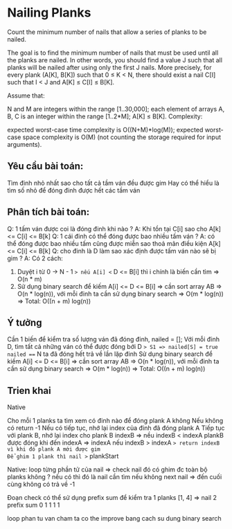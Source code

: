* Nailing Planks

Count the minimum number of nails that allow a series of planks to be nailed.

The goal is to find the minimum number of nails that must be used until all the planks are nailed. In other words, you should find a value J such that all planks will be nailed after using only the first J nails. More precisely, for every plank (A[K], B[K]) such that 0 ≤ K < N, there should exist a nail C[I] such that I < J and A[K] ≤ C[I] ≤ B[K].

Assume that:

N and M are integers within the range [1..30,000];
each element of arrays A, B, C is an integer within the range [1..2*M];
A[K] ≤ B[K].
Complexity:

expected worst-case time complexity is O((N+M)*log(M));
expected worst-case space complexity is O(M) (not counting the storage required for input arguments).

** Yêu cầu bài toán:
Tìm đinh nhỏ nhất sao cho tất cả tầm ván đều được gim
Hay có thể hiểu là tìm số nhỏ để đóng đinh được hết các tầm ván

** Phân tích bài toán:
Q: 1 tấm ván được coi là đóng đinh khi nào ?
A: Khi tồn tại C[i] sao cho A[k] <= C[i] <= B[k]
Q: 1 cái đinh có thể đóng được bao nhiều tấm ván ?
A: có thể đóng được bao nhiều tấm cũng được miễn sao thoả mãn điều kiện A[k] <= C[i] <= B[k]
Q: cho đinh là D làm sao xác định được tấm ván nào sẽ bị gim ?
A: Có 2 cách:
1. Duyệt i từ 0 -> N - 1 => nếu A[i] <= D <= B[i]  thì i chính là biến cần tìm => O(n * m)
2. Sử dụng binary search để kiếm A[i] <= D <= B[i] => cần sort array AB => O(n * log(n)), với mỗi đinh ta cần sử dụng binary search => O(m * log(n)) => Total: O((n + m) log(n))

** Ý tưởng
Cần 1 biến để kiểm tra số lượng ván đã đóng đinh, nailed = [];
Với mỗi đinh D, tìm tất cả những ván có thể được đóng bới D  => S1 => nailed[S] = true
nailed === N ta đã đóng hết trả về lần lặp đinh 
Sử dụng binary search để kiếm A[i] <= D <= B[i] => cần sort array AB => O(n * log(n)), với mỗi đinh ta cần sử dụng binary search => O(m * log(n)) => Total: O((n + m) log(n))

** Trien khai
Native

Cho mỗi 1 planks ta tìm xem có đinh nào để đóng plank A không
Nếu không có return -1
Nếu có tiếp tục, nhớ lại index của đinh đã đóng plank A
Tiếp tục với plank B, nhớ lại index cho plank B indexB => nều indexB < indexA plankB được đóng khi đến indexA => indexA
nếu indexB > indexA => return indexB vì khi đó plank A mới được gim
Để ghim 1 plank thì nail >= plankStart 

Native:
loop từng phần tử của nail => check nail đó có ghim đc toàn bộ planks không ? nếu có thì đó là nail cần tìm
nếu không next nail => đến cuối cùng không có trả về -1

Đoạn check có thể sử dụng prefix sum để kiểm tra
1 planks [1, 4] => nail 2 prefix sum 0 1 1 1 1

loop phan tu van cham ta co the improve bang cach su dung binary search
